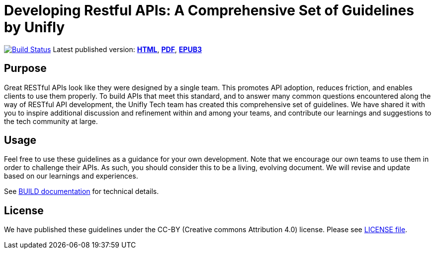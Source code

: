 = Developing Restful APIs: A Comprehensive Set of Guidelines by Unifly

https://travis-ci.org/unifly/restful-api-guidelines[image:https://travis-ci.org/unifly/restful-api-guidelines.svg?branch=master[Build Status]]
Latest published version:
http://unifly.github.io/restful-api-guidelines/[*HTML*],
http://unifly.github.io/restful-api-guidelines/unifly-guidelines.pdf[*PDF*],
http://unifly.github.io/restful-api-guidelines/unifly-guidelines.epub[*EPUB3*]

== Purpose

Great RESTful APIs look like they were designed by a single team. This
promotes API adoption, reduces friction, and enables clients to use them
properly. To build APIs that meet this standard, and to answer many
common questions encountered along the way of RESTful API development,
the Unifly Tech team has created this comprehensive set of guidelines.
We have shared it with you to inspire additional discussion and
refinement within and among your teams, and contribute our learnings and
suggestions to the tech community at large.

== Usage

Feel free to use these guidelines as a guidance for your own
development. Note that we encourage our own teams to use them in order
to challenge their APIs. As such, you should consider this to be a
living, evolving document. We will revise and update based on our
learnings and experiences.

See link:BUILD.adoc[BUILD documentation] for technical details.

== License

We have published these guidelines under the CC-BY (Creative commons
Attribution 4.0) license. Please see link:LICENSE[LICENSE file].
